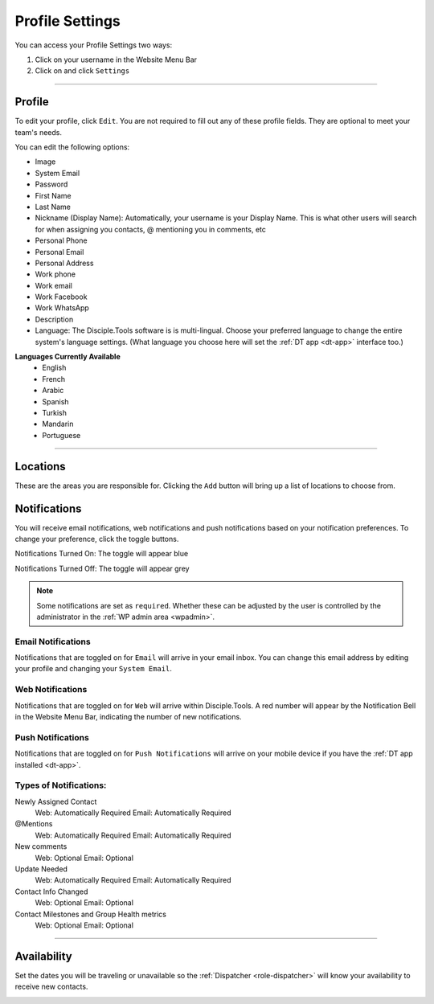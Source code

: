 .. _gs-profile-settings:

Profile Settings
****************
You can access your Profile Settings two ways:

1. Click on your username in the Website Menu Bar
2. Click on |Gear| and click ``Settings``

----------

Profile
=======
To edit your profile, click ``Edit``. You are not required to fill out any of these profile fields. They are optional to meet your team's needs.

You can edit the following options:

* Image
* System Email
* Password
* First Name
* Last Name
* Nickname (Display Name): Automatically, your username is your Display Name. This is what other users will search for when assigning you contacts, @ mentioning you in comments, etc
* Personal Phone
* Personal Email
* Personal Address
* Work phone
* Work email
* Work Facebook
* Work WhatsApp
* Description
* Language: The Disciple.Tools software is is multi-lingual. Choose your preferred language to change the entire system's language settings. (What language you choose here will set the :ref:`DT app <dt-app>` interface too.)

**Languages Currently Available**
    + English
    + French
    + Arabic
    + Spanish
    + Turkish
    + Mandarin
    + Portuguese

----------



.. _set-locations:

Locations
=========
These are the areas you are responsible for. Clicking the ``Add`` button will bring up a list of locations to choose from.



.. _set-notifications:

Notifications
=============
You will receive email notifications, web notifications and push notifications based on your notification preferences. To change your preference, click the toggle buttons.

Notifications Turned On: The toggle will appear blue |On|

Notifications Turned Off: The toggle will appear grey |Off|

.. note:: Some notifications are set as ``required``. Whether these can be adjusted by the user is controlled by the administrator in the :ref:`WP admin area <wpadmin>`.

Email Notifications
~~~~~~~~~~~~~~~~~~~
Notifications that are toggled on for ``Email`` will arrive in your email inbox. You can change this email address by editing your profile and changing your ``System Email``.

Web Notifications
~~~~~~~~~~~~~~~~~
Notifications that are toggled on for ``Web`` will arrive within Disciple.Tools. A red number will appear by the Notification Bell |Notifications bell| in the Website Menu Bar, indicating the number of new notifications.

Push Notifications
~~~~~~~~~~~~~~~~~~~
Notifications that are toggled on for ``Push Notifications`` will arrive on your mobile device if you have the :ref:`DT app installed <dt-app>`.


**Types of Notifications:**
~~~~~~~~~~~~~~~~~~~~~~~~~~~

Newly Assigned Contact
    Web: Automatically Required
    Email: Automatically Required
@Mentions
    Web: Automatically Required
    Email: Automatically Required
New comments
    Web: Optional
    Email: Optional
Update Needed
    Web: Automatically Required
    Email: Automatically Required
Contact Info Changed
    Web: Optional
    Email: Optional
Contact Milestones and Group Health metrics
    Web: Optional
    Email: Optional

----------



.. _set-availability:

Availability
============

Set the dates you will be traveling or unavailable so the :ref:`Dispatcher <role-dispatcher>` will know your availability to receive new contacts.

|Availability tile|


.. |Gear| image:: /Disciple_Tools_Theme/images/Gear.png
.. |Notifications bell| image:: /Disciple_Tools_Theme/images/Notification-bell.png
.. |Off| image:: /Disciple_Tools_Theme/images/Notifications-Off.png
.. |On| image:: /Disciple_Tools_Theme/images/Notifications-On.png
.. |Availability tile| image:: /Disciple_Tools_Theme/images/Availability.png
